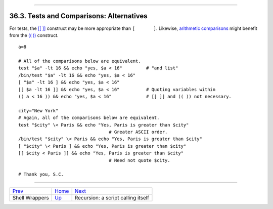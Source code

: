 +----------------------------------+--------------------------+-------------------------------+
| Advanced Bash-Scripting Guide:   |
+==================================+==========================+===============================+
| `Prev <wrapper.html>`_           | Chapter 36. Miscellany   | `Next <recursionsct.html>`_   |
+----------------------------------+--------------------------+-------------------------------+

--------------

36.3. Tests and Comparisons: Alternatives
=========================================

For tests, the `[[ ]] <testconstructs.html#DBLBRACKETS>`_ construct may
be more appropriate than ``[       ]``. Likewise, `arithmetic
comparisons <comparison-ops.html#ICOMPARISON1>`_ might benefit from the
`(( )) <dblparens.html>`_ construct.

::

    a=8

    # All of the comparisons below are equivalent.
    test "$a" -lt 16 && echo "yes, $a < 16"         # "and list"
    /bin/test "$a" -lt 16 && echo "yes, $a < 16" 
    [ "$a" -lt 16 ] && echo "yes, $a < 16" 
    [[ $a -lt 16 ]] && echo "yes, $a < 16"          # Quoting variables within
    (( a < 16 )) && echo "yes, $a < 16"             # [[ ]] and (( )) not necessary.

    city="New York"
    # Again, all of the comparisons below are equivalent.
    test "$city" \< Paris && echo "Yes, Paris is greater than $city"
                                      # Greater ASCII order.
    /bin/test "$city" \< Paris && echo "Yes, Paris is greater than $city" 
    [ "$city" \< Paris ] && echo "Yes, Paris is greater than $city" 
    [[ $city < Paris ]] && echo "Yes, Paris is greater than $city"
                                      # Need not quote $city.

    # Thank you, S.C.

--------------

+--------------------------+---------------------------+--------------------------------------+
| `Prev <wrapper.html>`_   | `Home <index.html>`_      | `Next <recursionsct.html>`_          |
+--------------------------+---------------------------+--------------------------------------+
| Shell Wrappers           | `Up <miscellany.html>`_   | Recursion: a script calling itself   |
+--------------------------+---------------------------+--------------------------------------+


